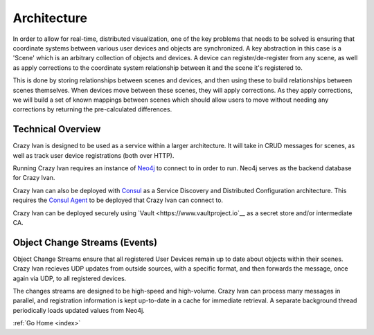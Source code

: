 .. _architecture:

Architecture
============

In order to allow for real-time, distributed visualization, one of the
key problems that needs to be solved is ensuring that coordinate systems
between various user devices and objects are synchronized.  A key abstraction in
this case is a 'Scene' which is an arbitrary collection of objects and devices.
A device can register/de-register from any scene, as well as apply corrections
to the coordinate system relationship between it and the scene it's registered to.

This is done by storing relationships between scenes and devices, and then using
these to build relationships between scenes themselves.  When devices move between
these scenes, they will apply corrections.  As they apply corrections, we will
build a set of known mappings between scenes which should allow users to move without
needing any corrections by returning the pre-calculated differences.

Technical Overview
------------------

Crazy Ivan is designed to be used as a service within a larger
architecture. It will take in CRUD messages for scenes, as well as
track user device registrations (both over HTTP).

Running Crazy Ivan requires an instance of `Neo4j <http://www.neo4j.com/>`__
to connect to in order to run.  Neo4j serves as the backend database for Crazy Ivan.

Crazy Ivan can also be deployed with `Consul <https://www.consul.io/>`__
as a Service Discovery and Distributed Configuration architecture. This
requires the `Consul Agent <https://www.consul.io/downloads.html>`__ to
be deployed that Crazy Ivan can connect to.

Crazy Ivan can be deployed securely using `Vault <https://www.vaultproject.io`__
as a secret store and/or intermediate CA.

Object Change Streams (Events)
------------------------------

Object Change Streams ensure that all registered User Devices remain up to date about
objects within their scenes.  Crazy Ivan recieves UDP updates from outside sources,
with a specific format, and then forwards the message, once again via UDP, to all
registered devices.

The changes streams are designed to be high-speed and high-volume.  Crazy Ivan
can process many messages in parallel, and registration information is kept up-to-date
in a cache for immediate retrieval.  A separate background thread periodically loads
updated values from Neo4j.

:ref:`Go Home <index>`
